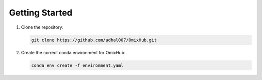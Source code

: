 
Getting Started
===============

1. Clone the repository:

   .. code-block:: bash

      git clone https://github.com/adhal007/OmixHub.git 

2. Create the correct conda environment for OmixHub:

   .. code-block:: bash

      conda env create -f environment.yaml
